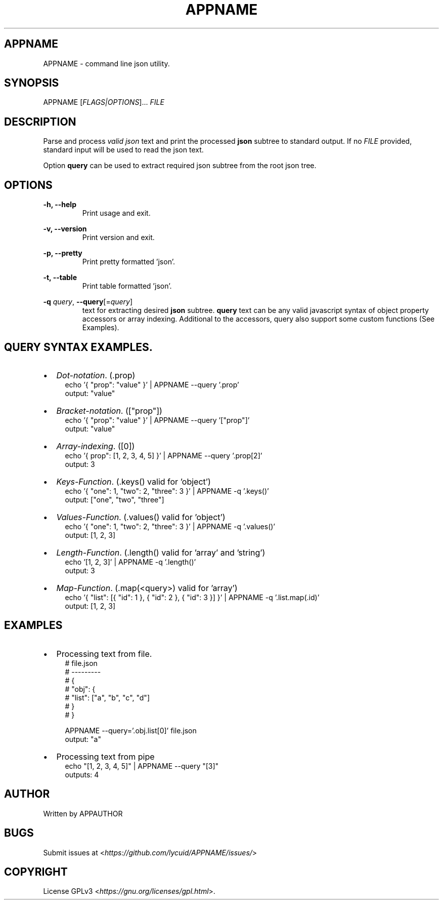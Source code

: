 .TH APPNAME 1 APPNAME-APPVERSION

.SH
APPNAME
.PP
APPNAME \- command line json utility.

.SH
SYNOPSIS
.PP
APPNAME
[\fIFLAGS|OPTIONS\fR]... \fIFILE\fR

.SH
DESCRIPTION
.PP
Parse and process \fIvalid json\fR text and print the processed \fBjson\fR subtree to standard output.
If no \fIFILE\fR provided, standard input will be used to read the json text.
.PP
Option \fBquery\fR can be used to extract required json subtree from the root json tree.

.SH
OPTIONS
.PP
\fB\-h, \-\-help\fR
.RS
Print usage and exit.
.RE

.PP
\fB\-v, \-\-version\fR
.RS
Print version and exit.
.RE

.PP
\fB\-p, \-\-pretty\fR
.RS
Print pretty formatted 'json'.
.RE

.PP
\fB\-t, \-\-table\fR
.RS
Print table formatted 'json'.
.RE

.PP
\fB\-q \fIquery\fR,
\fB\-\-query\fR[=\fIquery\fR]
.RS
text for extracting desired \fBjson\fR subtree.
\fBquery\fR text can be any valid javascript syntax of object property accessors or array indexing.
Additional to the accessors, query also support some custom functions (See Examples).

.SH
QUERY SYNTAX EXAMPLES.
.PP
.IP \[bu] 2
\fIDot-notation\fR. (.prop)
.RS 4
echo '{ "prop": "value" }' | APPNAME --query '.prop'
.RE
.RS 4
output: "value"
.RE

.IP \[bu]
\fIBracket-notation\fR. (["prop"])
.RS 4
echo '{ "prop": "value" }' | APPNAME --query '["prop"]'
.RE
.RS 4
output: "value"
.RE

.IP \[bu]
\fIArray-indexing\fR. ([0])
.RS 4
echo '{ prop": [1, 2, 3, 4, 5] }' | APPNAME --query '.prop[2]'
.RE
.RS 4
output: 3
.RE

.IP \[bu]
\fIKeys-Function\fR. (.keys() valid for 'object')
.RS 4
echo '{ "one": 1, "two": 2, "three": 3 }' | APPNAME -q '.keys()'
.RE
.RS 4
output: ["one", "two", "three"]
.RE

.IP \[bu]
\fIValues-Function\fR. (.values() valid for 'object')
.RS 4
echo '{ "one": 1, "two": 2, "three": 3 }' | APPNAME -q '.values()'
.RE
.RS 4
output: [1, 2, 3]
.RE

.IP \[bu]
\fILength-Function\fR. (.length() valid for 'array' and 'string')
.RS 4
echo '[1, 2, 3]' | APPNAME -q '.length()'
.RE
.RS 4
output: 3
.RE

.IP \[bu]
\fIMap-Function\fR. (.map(<query>) valid for 'array')
.RS 4
echo '{ "list": [{ "id": 1 }, { "id": 2 }, { "id": 3 }] }' | APPNAME -q '.list.map(.id)'
.RE
.RS 4
output: [1, 2, 3]
.RE

.SH
EXAMPLES
.IP \[bu] 2
Processing text from file.
.RS 4
# file.json
.RE
.RS 4
# ---------
.RE
.RS 4
# {
.RE
.RS 4
#    "obj": {
.RE
.RS 4
#      "list": ["a", "b", "c", "d"]
.RE
.RS 4
#    }
.RE
.RS 4
# }
.RE

.RS 4
APPNAME --query='.obj.list[0]' file.json
.RE
.RS 4
output: "a"
.RE

.IP \[bu] 2
Processing text from pipe
.RS 4
echo "[1, 2, 3, 4, 5]" | APPNAME --query "[3]"
.RE
.RS 4
outputs: 4
.RE

.SH
AUTHOR
.PP
Written by APPAUTHOR

.SH
BUGS
.PP
Submit issues at <\fIhttps://github.com/lycuid/APPNAME/issues/\fR>

.SH
COPYRIGHT
.PP
License GPLv3 <\fIhttps://gnu.org/licenses/gpl.html\fR>.
